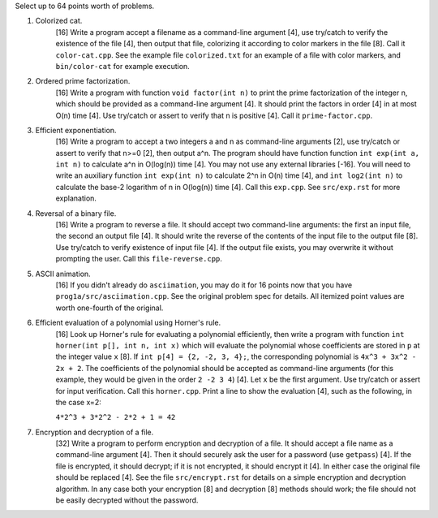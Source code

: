Select up to 64 points worth of problems.

1. Colorized cat.
     [16] Write a program accept a filename as a command-line argument [4], use
     try/catch to verify the existence of the file [4], then output that file,
     colorizing it according to color markers in the file [8].  Call it
     ``color-cat.cpp``. See the example file ``colorized.txt`` for an example
     of a file with color markers, and ``bin/color-cat`` for example execution.

2. Ordered prime factorization.
     [16] Write a program with function ``void factor(int n)`` to print the
     prime factorization of the integer n, which should be provided as a
     command-line argument [4]. It should print the factors in order [4] in at
     most O(n) time [4].  Use try/catch or assert to verify that n is positive
     [4]. Call it ``prime-factor.cpp``. 

3. Efficient exponentiation.
     [16] Write a program to accept a two integers a and n as command-line
     arguments [2], use try/catch or assert to verify that n>=0 [2], then
     output a^n. The program should have function function ``int exp(int a, int
     n)`` to calculate a^n in O(log(n)) time [4]. You may not use any external
     libraries [-16].  You will need to write an auxiliary function ``int
     exp(int n)`` to calculate 2^n in O(n) time [4], and ``int log2(int n)`` to
     calculate the base-2 logarithm of n in O(log(n)) time [4].  Call this
     ``exp.cpp``. See ``src/exp.rst`` for more explanation.

4. Reversal of a binary file.
     [16] Write a program to reverse a file. It should accept two command-line
     arguments: the first an input file, the second an output file [4]. It
     should write the reverse of the contents of the input file to the output
     file [8].  Use try/catch to verify existence of input file [4]. If the
     output file exists, you may overwrite it without prompting the user. Call
     this ``file-reverse.cpp``.

5. ASCII animation.
     [16] If you didn't already do ``asciimation``, you may do it for 16 points
     now that you have ``prog1a/src/asciimation.cpp``.  See the original
     problem spec for details.  All itemized point values are worth one-fourth
     of the original.

6. Efficient evaluation of a polynomial using Horner's rule.
     [16] Look up Horner's rule for evaluating a polynomial efficiently, then
     write a program with function ``int horner(int p[], int n, int x)`` which
     will evaluate the polynomial whose coefficients are stored in ``p`` at the
     integer value ``x`` [8]. If ``int p[4] = {2, -2, 3, 4};``, the
     corresponding polynomial is ``4x^3 + 3x^2 - 2x + 2``. The coefficients of
     the polynomial should be accepted as command-line arguments (for this
     example, they would be given in the order ``2 -2 3 4``) [4]. Let ``x`` be
     the first argument.  Use try/catch or assert for input verification. Call 
     this ``horner.cpp``.  Print a line to show the evaluation [4], such as the 
     following, in the case x=2:
     
     ``4*2^3 + 3*2^2 - 2*2 + 1 = 42``

7. Encryption and decryption of a file.
     [32] Write a program to perform encryption and decryption of a file. It
     should accept a file name as a command-line argument [4]. Then it should
     securely ask the user for a password (use ``getpass``) [4]. If the file is
     encrypted, it should decrypt; if it is not encrypted, it should encrypt it
     [4]. In either case the original file should be replaced [4].  See the
     file ``src/encrypt.rst`` for details on a simple encryption and decryption
     algorithm. In any case both your encryption [8] and decryption [8] methods
     should work; the file should not be easily decrypted without the password.

